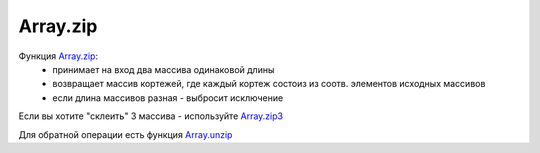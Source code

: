 Array.zip
==========

.. image:: zip.gif
    :height: 200px

Функция `Array.zip <https://msdn.microsoft.com/en-us/visualfsharpdocs/conceptual/array.zip%5B%27t1,%27t2%5D-function-%5Bfsharp%5D?f=255&MSPPError=-2147217396>`_:
     * принимает на вход два массива одинаковой длины
     * возвращает массив кортежей, где каждый кортеж состоиз из соотв. элементов исходных массивов
     * если длина массивов разная - выбросит исключение

Если вы хотите "склеить" 3 массива - используйте `Array.zip3 <https://msdn.microsoft.com/en-us/visualfsharpdocs/conceptual/array.zip3%5b't1,'t2,'t3%5d-function-%5bfsharp%5d>`_

Для обратной операции есть функция `Array.unzip <https://msdn.microsoft.com/en-us/visualfsharpdocs/conceptual/array.unzip%5B%27t1,%27t2%5D-function-%5Bfsharp%5D?f=255&MSPPError=-2147217396>`_